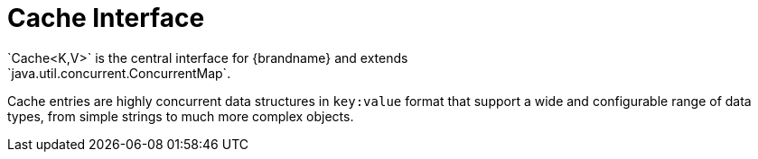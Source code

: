 [id='caches-{context}']
= Cache Interface
`Cache<K,V>` is the central interface for {brandname} and extends
`java.util.concurrent.ConcurrentMap`.

Cache entries are highly concurrent data structures in `key:value` format that
support a wide and configurable range of data types, from simple strings to
much more complex objects.
